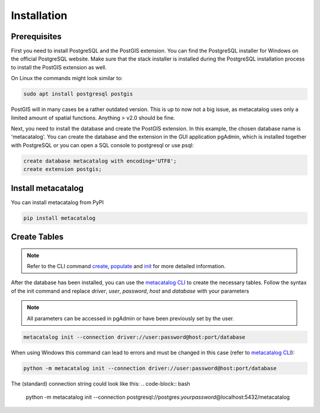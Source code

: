 ============
Installation
============

Prerequisites
-------------

First you need to install PostgreSQL and the PostGIS extension.
You can find the PostgreSQL installer for Windows on the official PostgreSQL website.
Make sure that the stack installer is installed during the PostgreSQL installation process to install the PostGIS extension as well.

On Linux the commands might look similar to:

.. code-block:: bash

    sudo apt install postgresql postgis


PostGIS will in many cases be a rather outdated version. This is up to now not a big issue, as
metacatalog uses only a limited amount of spatial functions. Anything > v2.0 should be fine.

Next, you need to install the database and create the PostGIS extension. In this example, the chosen database name is 'metacatalog'.
You can create the database and the extension in the GUI application pgAdmin, which is installed together with PostgreSQL or
you can open a SQL console to postgresql or use psql:

.. code-block:: sql

    create database metacatalog with encoding='UTF8';
    create extension postgis;

Install metacatalog
-------------------

You can install metacatalog from PyPI

.. code-block:: bash

    pip install metacatalog


Create Tables
-------------

.. note::

    Refer to the CLI command `create <../cli/cli_create.ipynb>`_, `populate <../cli/cli_populate.ipynb>`_ and
    `init <../cli/cli_init.ipynb>`_ for more detailed information.

After the database has been installed, you can use the `metacatalog CLI <../cli/cli.rst>`_
to create the necessary tables.
Follow the syntax of the init command and replace *driver*, *user*, *password*, *host* and *database* with your parameters

.. note::

    All parameters can be accessed in pgAdmin or have been previously set by the user.

.. code-block:: bash

    metacatalog init --connection driver://user:password@host:port/database

When using Windows this command can lead to errors and must be changed in this case (refer to `metacatalog CLI <../cli/cli.rst>`_):

.. code-block:: bash

    python -m metacatalog init --connection driver://user:password@host:port/database



The (standard) connection string could look like this:
.. code-block:: bash

    python -m metacatalog init --connection postgresql://postgres:\ *yourpassword*\ @localhost:5432/metacatalog
